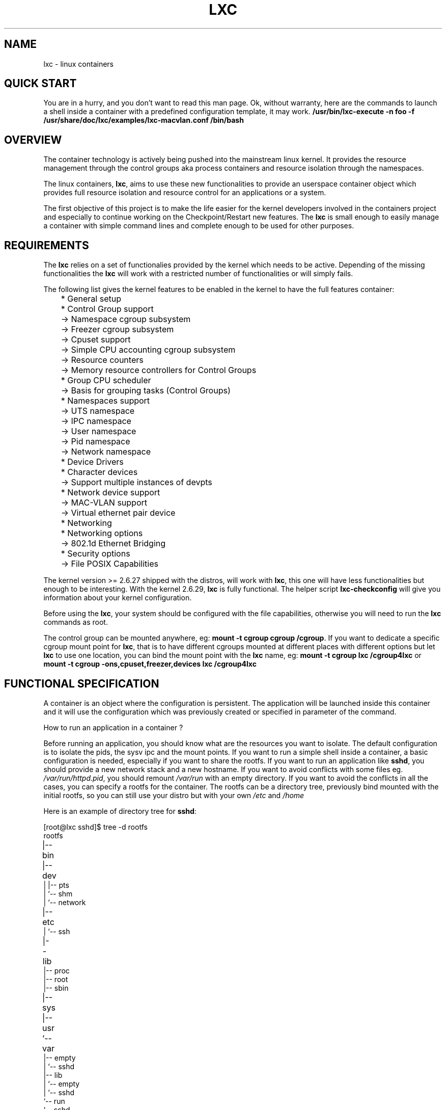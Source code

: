 .\" This manpage has been automatically generated by docbook2man 
.\" from a DocBook document.  This tool can be found at:
.\" <http://shell.ipoline.com/~elmert/comp/docbook2X/> 
.\" Please send any bug reports, improvements, comments, patches, 
.\" etc. to Steve Cheng <steve@ggi-project.org>.
.TH "LXC" "7" "24 November 2009" "Version 0.6.4" ""

.SH NAME
lxc \- linux containers
.SH "QUICK START"
.PP
You are in a hurry, and you don't want to read this man page. Ok,
without warranty, here are the commands to launch a shell inside
a container with a predefined configuration template, it may
work.
\fB/usr/bin/lxc-execute -n foo -f
/usr/share/doc/lxc/examples/lxc-macvlan.conf /bin/bash\fR
.SH "OVERVIEW"
.PP
The container technology is actively being pushed into the
mainstream linux kernel. It provides the resource management
through the control groups aka process containers and resource
isolation through the namespaces.
.PP
The linux containers, \fBlxc\fR, aims to use these
new functionalities to provide an userspace container object
which provides full resource isolation and resource control for
an applications or a system.
.PP
The first objective of this project is to make the life easier
for the kernel developers involved in the containers project and
especially to continue working on the Checkpoint/Restart new
features. The \fBlxc\fR is small enough to easily
manage a container with simple command lines and complete enough
to be used for other purposes.
.SH "REQUIREMENTS"
.PP
The \fBlxc\fR relies on a set of functionalies
provided by the kernel which needs to be active. Depending of
the missing functionalities the \fBlxc\fR will
work with a restricted number of functionalities or will simply
fails.
.PP
The following list gives the kernel features to be enabled in
the kernel to have the full features container:

.nf
	    * General setup
	      * Control Group support
	        -> Namespace cgroup subsystem
	        -> Freezer cgroup subsystem
	        -> Cpuset support
	        -> Simple CPU accounting cgroup subsystem
	        -> Resource counters
	          -> Memory resource controllers for Control Groups
	      * Group CPU scheduler
	        -> Basis for grouping tasks (Control Groups)
	      * Namespaces support
	        -> UTS namespace
	        -> IPC namespace
	        -> User namespace
	        -> Pid namespace
	        -> Network namespace
	    * Device Drivers
	      * Character devices
	        -> Support multiple instances of devpts
	      * Network device support
	        -> MAC-VLAN support
	        -> Virtual ethernet pair device
	    * Networking
	      * Networking options
	        -> 802.1d Ethernet Bridging
	    * Security options
	      -> File POSIX Capabilities
      
.fi
.PP
The kernel version >= 2.6.27 shipped with the distros, will
work with \fBlxc\fR, this one will have less
functionalities but enough to be interesting.
With the kernel 2.6.29, \fBlxc\fR is fully
functional.
The helper script \fBlxc-checkconfig\fR will give
you information about your kernel configuration.
.PP
Before using the \fBlxc\fR, your system should be
configured with the file capabilities, otherwise you will need
to run the \fBlxc\fR commands as root.
.PP
The control group can be mounted anywhere, eg:
\fBmount -t cgroup cgroup /cgroup\fR\&.
If you want to dedicate a specific cgroup mount point
for \fBlxc\fR, that is to have different cgroups
mounted at different places with different options but
let \fBlxc\fR to use one location, you can bind
the mount point with the \fBlxc\fR name, eg:
\fBmount -t cgroup lxc /cgroup4lxc\fR or
\fBmount -t cgroup -ons,cpuset,freezer,devices
lxc /cgroup4lxc\fR
.SH "FUNCTIONAL SPECIFICATION"
.PP
A container is an object where the configuration is
persistent. The application will be launched inside this
container and it will use the configuration which was previously
created or specified in parameter of the command.
.PP
How to run an application in a container ?
.PP
Before running an application, you should know what are the
resources you want to isolate. The default configuration is to
isolate the pids, the sysv ipc and the mount points. If you want
to run a simple shell inside a container, a basic configuration
is needed, especially if you want to share the rootfs. If you
want to run an application like \fBsshd\fR, you
should provide a new network stack and a new hostname. If you
want to avoid conflicts with some files
eg. \fI/var/run/httpd.pid\fR, you should
remount \fI/var/run\fR with an empty
directory. If you want to avoid the conflicts in all the cases,
you can specify a rootfs for the container. The rootfs can be a
directory tree, previously bind mounted with the initial rootfs,
so you can still use your distro but with your
own \fI/etc\fR and \fI/home\fR
.PP
Here is an example of directory tree
for \fBsshd\fR:

.nf
	
[root@lxc sshd]$ tree -d rootfs
	
rootfs	
|-- bin	
|-- dev	
|   |-- pts
|   `-- shm
|       `-- network
|-- etc	
|   `-- ssh
|-- lib	
|-- proc
|-- root
|-- sbin
|-- sys	
|-- usr	
`-- var	
    |-- empty
    |   `-- sshd
    |-- lib
    |   `-- empty
    |       `-- sshd
    `-- run
        `-- sshd
      
.fi
and the mount points file associated with it:

.nf
	[root@lxc sshd]$ cat fstab

	/lib /home/root/sshd/rootfs/lib none ro,bind 0 0
	/bin /home/root/sshd/rootfs/bin none ro,bind 0 0
	/usr /home/root/sshd/rootfs/usr none ro,bind 0 0
	/sbin /home/root/sshd/rootfs/sbin none ro,bind 0 0
      
.fi
.PP
How to run a system in a container ?
.PP
Running a system inside a container is paradoxically easier
than running an application. Why ? Because you don't have to care
about the resources to be isolated, everything need to be
isolated, the other resources are specified as being isolated but
without configuration because the container will set them
up. eg. the ipv4 address will be setup by the system container
init scripts. Here is an example of the mount points file:

.nf
	[root@lxc debian]$ cat fstab

	/dev	/home/root/debian/rootfs/dev none bind 0 0
	/dev/pts /home/root/debian/rootfs/dev/pts  none bind 0 0
      
.fi
More information can be added to the container to facilitate the
configuration. For example, make accessible from the container
the resolv.conf file belonging to the host.

.nf
	/etc/resolv.conf /home/root/debian/rootfs/etc/resolv.conf none bind 0 0
      
.fi
.SS "CONTAINER LIFE CYCLE"
.PP
When the container is created, it contains the configuration
information. When a process is launched, the container will be
starting and running. When the last process running inside the
container exits, the container is stopped.
.PP
In case of failure when the container is initialized, it will
pass through the aborting state.

.nf

   ---------
  | STOPPED |<---------------
   ---------                 |
       |                     |
     start                   |
       |                     |
       V                     |
   ----------                |
  | STARTING |--error-       |
   ----------         |      |
       |              |      |
       V              V      |
   ---------    ----------   |
  | RUNNING |  | ABORTING |  |
   ---------    ----------   |
       |              |      |
  no process          |      |
       |              |      |
       V              |      |
   ----------         |      |
  | STOPPING |<-------       |
   ----------                |
       |                     |
        ---------------------

      
.fi
.SS "VOLATILE CONTAINERS"
.PP
The container can be directly started with a
configuration file in parameter without creating them before.
.SS "CONFIGURATION"
.PP
The container is configured through a configuration
file, the format of the configuration file is described in 
\fB\fIlxc.conf\fB\fR(5)
.SS "CREATING / DESTROYING THE CONTAINERS"
.PP
The container is created via the \fBlxc-create\fR
command. It takes a container name as parameter and an
optional configuration file. The name is used by the different
commands to refer to this
container. The \fBlxc-destroy\fR command will
destroy the container object.

.nf
	  lxc-create -n foo
	  lxc-destroy -n foo
	
.fi
.SS "STARTING / STOPPING A CONTAINER"
.PP
When the container has been created, it is ready to run an
application / system. When the application has to be destroyed,
the container can be stopped, that will kill all the processes
of the container. If the container was not created before
starting the application, the container will use the
configuration file passed as parameter to the command, otherwise
it will use the default isolation.
.PP
Running an application inside a container is not exactly the
same thing as running a system. For this reason, there is two
commands to run an application into a container:

.nf
	  lxc-execute -n foo [-f config] /bin/bash
	  lxc-start -n foo [/bin/bash]
	
.fi
.PP
\fBlxc-execute\fR command will run the
specified command into a container but it will mount /proc
and autocreate/autodestroy the container if it does not
exist. It will furthermore create an intermediate
process, \fBlxc-init\fR, which is in charge to
launch the specified command, that allows to support daemons
in the container. In other words, in the
container \fBlxc-init\fR has the pid 1 and the
first process of the application has the pid 2.
.PP
\fBlxc-start\fR command will run the specified
command into the container doing nothing else than using the
configuration specified by \fBlxc-create\fR\&.
The pid of the first process is 1. If no command is
specified \fBlxc-start\fR will
run \fI/sbin/init\fR\&.
.PP
To summarize, \fBlxc-execute\fR is for running
an application and \fBlxc-start\fR is for
running a system.
.PP
If the application is no longer responding, inaccessible or is
not able to finish by itself, a
wild \fBlxc-stop\fR command will kill all the
processes in the container without pity.

.nf
	  lxc-stop -n foo
	
.fi
.SS "CONNECT TO AN AVAILABLE TTY"
.PP
If the container is configured with the ttys, it is possible
to access it through them. It is up to the container to
provide a set of available tty to be used by the following
command. When the tty is lost, it is possible to reconnect it
without login again.

.nf
	  lxc-console -n foo -t 3
	
.fi
.SS "FREEZE / UNFREEZE A CONTAINER"
.PP
Sometime, it is useful to stop all the processes belonging to
a container, eg. for job scheduling. The commands:

.nf
	  lxc-freeze -n foo
	
.fi
will put all the processes in an uninteruptible state and 

.nf
	  lxc-unfreeze -n foo
	
.fi
will resume all the tasks.
.PP
This feature is enabled if the cgroup freezer is enabled in the
kernel.
.SS "GETTING INFORMATION ABOUT THE CONTAINER"
.PP
When there are a lot of containers, it is hard to follow
what has been created or destroyed, what is running or what are
the pids running into a specific container. For this reason, the
following commands give this information:

.nf
	  lxc-ls
	  lxc-ps --name foo
	  lxc-info -n foo
	
.fi
.PP
\fBlxc-ls\fR lists the containers of the
system. The command is a script built on top
of \fBls\fR, so it accepts the options of the ls
commands, eg:

.nf
	  lxc-ls -C1
	
.fi
will display the containers list in one column or:

.nf
	  lxc-ls -l
	
.fi
will display the containers list and their permissions.
.PP
\fBlxc-ps\fR will display the pids for a specific
container. Like \fBlxc-ls\fR, \fBlxc-ps\fR
is built on top of \fBps\fR and accepts the same
options, eg:

.nf
lxc-ps --name foo --forest
.fi
will display the processes hierarchy for the processes
belonging the 'foo' container.

.nf
lxc-ps --lxc
.fi
will display all the containers and their processes.
.PP
\fBlxc-info\fR gives informations for a specific
container, at present time, only the state of the container is
displayed.
.PP
Here is an example on how the combination of these commands
allow to list all the containers and retrieve their state.

.nf
	  for i in $(lxc-ls -1); do
	    lxc-info -n $i
	  done
	
.fi
And displaying all the pids of all the containers:

.nf
	  for i in $(lxc-ls -1); do
	    lxc-ps --name $i --forest
	  done
	
.fi
.PP
\fBlxc-netstat\fR display network information for
a specific container. This command is built on top of
the \fBnetstat\fR command and will accept its
options
.PP
The following command will display the socket informations for
the container 'foo'.

.nf
	  lxc-netstat -n foo -tano
	
.fi
.SS "MONITORING THE CONTAINERS"
.PP
It is sometime useful to track the states of a container,
for example to monitor it or just to wait for a specific
state in a script.
.PP
\fBlxc-monitor\fR command will monitor one or
several containers. The parameter of this command accept a
regular expression for example:

.nf
	  lxc-monitor -n "foo|bar"
	
.fi
will monitor the states of containers named 'foo' and 'bar', and:

.nf
	  lxc-monitor -n ".*"
	
.fi
will monitor all the containers.
.PP
For a container 'foo' starting, doing some work and exiting,
the output will be in the form:

.nf
	  'foo' changed state to [STARTING]
	  'foo' changed state to [RUNNING]
	  'foo' changed state to [STOPPING]
	  'foo' changed state to [STOPPED]
	
.fi
.PP
\fBlxc-wait\fR command will wait for a specific
state change and exit. This is useful for scripting to
synchronize the launch of a container or the end. The
parameter is an ORed combination of different states. The
following example shows how to wait for a container if he went
to the background.

.nf

	  # launch lxc-wait in background
	  lxc-wait -n foo -s STOPPED &
	  LXC_WAIT_PID=$!

	  # this command goes in background
	  lxc-execute -n foo mydaemon &

	  # block until the lxc-wait exits
	  # and lxc-wait exits when the container
	  # is STOPPED
	  wait $LXC_WAIT_PID
	  echo "'foo' is finished"

	
.fi
.SS "SETTING THE CONTROL GROUP FOR A CONTAINER"
.PP
The container is tied with the control groups, when a
container is started a control group is created and associated
with it. The control group properties can be read and modified
when the container is running by using the lxc-cgroup command.
.PP
\fBlxc-cgroup\fR command is used to set or get a
control group subsystem which is associated with a
container. The subsystem name is handled by the user, the
command won't do any syntax checking on the subsystem name, if
the subsystem name does not exists, the command will fail.
.PP

.nf
	  lxc-cgroup -n foo cpuset.cpus
	
.fi
will display the content of this subsystem.

.nf
	  lxc-cgroup -n foo cpu.shares 512
	
.fi
will set the subsystem to the specified value.
.SH "BUGS"
.PP
The \fBlxc\fR is still in development, so the
command syntax and the API can change. The version 1.0.0 will be
the frozen version.
.SH "SEE ALSO"
.PP
\fBlxc\fR(1),
\fBlxc-create\fR(1),
\fBlxc-destroy\fR(1),
\fBlxc-start\fR(1),
\fBlxc-stop\fR(1),
\fBlxc-execute\fR(1),
\fBlxc-console\fR(1),
\fBlxc-monitor\fR(1),
\fBlxc-wait\fR(1),
\fBlxc-cgroup\fR(1),
\fBlxc-ls\fR(1),
\fBlxc-ps\fR(1),
\fBlxc-info\fR(1),
\fBlxc-freeze\fR(1),
\fBlxc-unfreeze\fR(1),
\fBlxc.conf\fR(5)
.SH "AUTHOR"
.PP
Daniel Lezcano <daniel.lezcano@free.fr>
